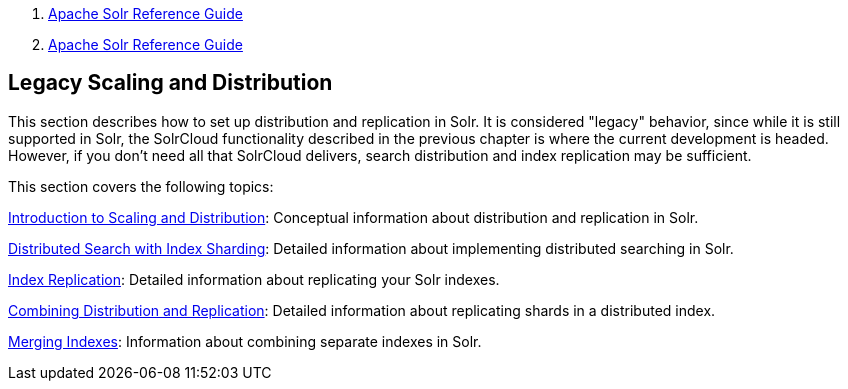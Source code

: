 1.  link:index.html[Apache Solr Reference Guide]
2.  link:Apache-Solr-Reference-Guide.html[Apache Solr Reference Guide]

Legacy Scaling and Distribution
-------------------------------

This section describes how to set up distribution and replication in Solr. It is considered "legacy" behavior, since while it is still supported in Solr, the SolrCloud functionality described in the previous chapter is where the current development is headed. However, if you don't need all that SolrCloud delivers, search distribution and index replication may be sufficient.

This section covers the following topics:

link:Introduction-to-Scaling-and-Distribution.html[Introduction to Scaling and Distribution]: Conceptual information about distribution and replication in Solr.

link:Distributed-Search-with-Index-Sharding.html[Distributed Search with Index Sharding]: Detailed information about implementing distributed searching in Solr.

link:Index-Replication.html[Index Replication]: Detailed information about replicating your Solr indexes.

link:Combining-Distribution-and-Replication.html[Combining Distribution and Replication]: Detailed information about replicating shards in a distributed index.

link:Merging-Indexes.html[Merging Indexes]: Information about combining separate indexes in Solr.
